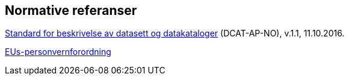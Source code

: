 == Normative referanser

https://data.norge.no/specification/dcat-ap-no/v1.1[Standard for beskrivelse av datasett og datakataloger] (DCAT-AP-NO), v.1.1, 11.10.2016.

https://www.datatilsynet.no/Regelverk/EUs-personvernforordning/hva-betyr/alle-ma-kunne-oppfylle-borgernes-nye-rettigheter/[EUs-personvernforordning]
